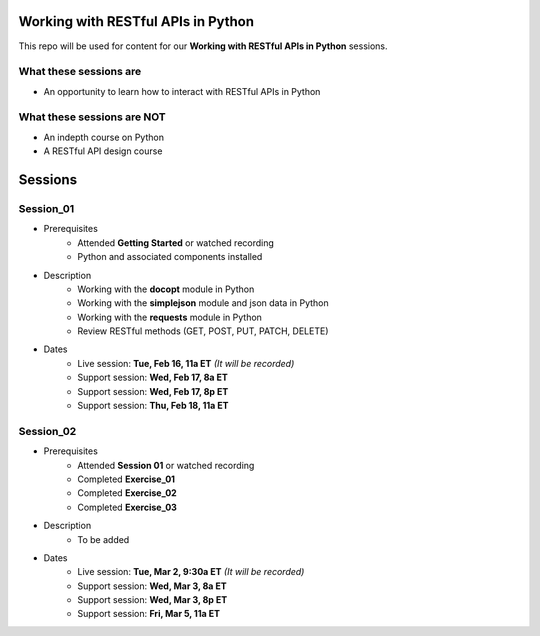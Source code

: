 Working with RESTful APIs in Python
===================================
This repo will be used for content for our **Working with RESTful APIs in Python** sessions.


What these sessions are
-----------------------
- An opportunity to learn how to interact with RESTful APIs in Python


What these sessions are NOT
---------------------------
- An indepth course on Python
- A RESTful API design course


Sessions
========

Session_01
----------
- Prerequisites
	+ Attended **Getting Started** or watched recording
	+ Python and associated components installed

- Description
    + Working with the **docopt** module in Python
    + Working with the **simplejson** module and json data in Python
    + Working with the **requests** module in Python
    + Review RESTful methods (GET, POST, PUT, PATCH, DELETE)

- Dates
	+ Live session:     **Tue, Feb 16, 11a ET** *(It will be recorded)*
	+ Support session:  **Wed, Feb 17, 8a ET**
	+ Support session:  **Wed, Feb 17, 8p ET**
	+ Support session:  **Thu, Feb 18, 11a ET**


Session_02
----------
- Prerequisites
	+ Attended **Session 01** or watched recording
	+ Completed **Exercise_01**
	+ Completed **Exercise_02**
	+ Completed **Exercise_03**

- Description
    + To be added

- Dates
	+ Live session:     **Tue, Mar 2, 9:30a ET** *(It will be recorded)*
	+ Support session:  **Wed, Mar 3, 8a ET**
	+ Support session:  **Wed, Mar 3, 8p ET**
	+ Support session:  **Fri, Mar 5, 11a ET**
